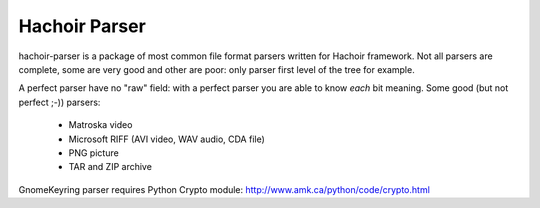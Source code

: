 ++++++++++++++
Hachoir Parser
++++++++++++++

hachoir-parser is a package of most common file format parsers written for
Hachoir framework. Not all parsers are complete, some are very good and other
are poor: only parser first level of the tree for example.

A perfect parser have no "raw" field: with a perfect parser you are able to
know *each* bit meaning. Some good (but not perfect ;-)) parsers:

 * Matroska video
 * Microsoft RIFF (AVI video, WAV audio, CDA file)
 * PNG picture
 * TAR and ZIP archive

GnomeKeyring parser requires Python Crypto module:
http://www.amk.ca/python/code/crypto.html

